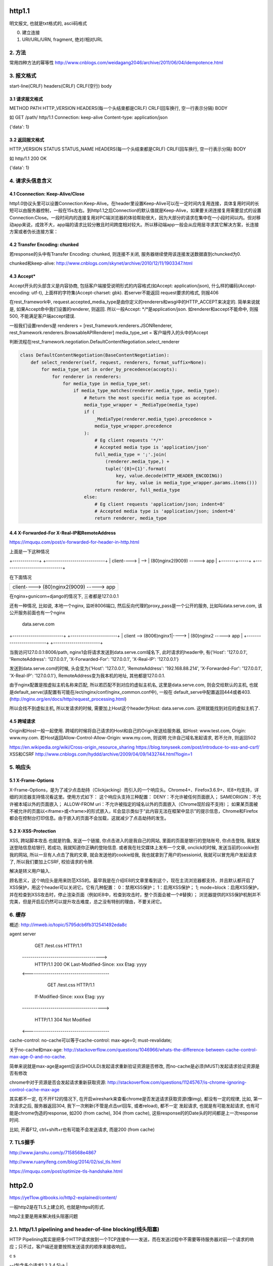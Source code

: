 http1.1
========
明文报文, 也就是txt格式的, ascii码格式


0. 建立连接
1. URI/URL/URN, fragment, 绝对/相对URL
2. 方法
--------

常用四种方法的幂等性
http://www.cnblogs.com/weidagang2046/archive/2011/06/04/idempotence.html

3. 报文格式
---------------

start-line(CRLF)
headers(CRLF)
CRLF(空行)
body

3.1 请求报文格式
~~~~~~~~~~~~~~~~~~

METHOD PATH HTTP_VERSION
HEADERS(每一个头结束都是CRLF)
CRLF(回车换行, 空一行表示分隔)
BODY


如
GET /path/ http/1.1
Connection: keep-alive
Content-type: application/json

{'data': 1}

3.2 返回报文格式
~~~~~~~~~~~~~~~~~~~

HTTP_VERSION STATUS STATUS_NAME
HEADERS(每一个头结束都是CRLF)
CRLF(回车换行, 空一行表示分隔)
BODY

如
http/1.1 200 OK

{'data': 1}

4. 请求头信息含义
---------------------

4.1 Cconnection: Keep-Alive/Close
~~~~~~~~~~~~~~~~~~~~~~~~~~~~~~~~~~

http1.0协议头里可以设置Connection:Keep-Alive。在header里设置Keep-Alive可以在一定时间内复用连接，具体复用时间的长短可以由服务器控制，一般在15s左右。到http1.1之后Connection的默认值就是Keep-Alive，如果要关闭连接复用需要显式的设置Connection:Close。一段时间内的连接复用对PC端浏览器的体验帮助很大，因为大部分的请求在集中在一小段时间以内。但对移动app来说，成效不大，app端的请求比较分散且时间跨度相对较大。所以移动端app一般会从应用层寻求其它解决方案，长连接方案或者伪长连接方案：

4.2 Transfer Encoding: chunked
~~~~~~~~~~~~~~~~~~~~~~~~~~~~~~~

若response的头中有Transfer Encoding: chunked, 则连接不关闭, 服务器继续使用该连接发送数据直到chuncked为0.

chunked和keep-alive: http://www.cnblogs.com/skynet/archive/2010/12/11/1903347.html

4.3 Accept*
~~~~~~~~~~~~~~~~

Accept开头的头部含义是内容协商, 包括客户端接受说明形式的内容格式(如Accept: application/json), 什么样的编码(Accept-encoding: utf-t), 上面样的字符集(Accept-charset: gbk). 若server不能返回
request要求的格式, 则报406

在rest_framework中, request.accepted_media_type是由你定义的renderers和wsgi中的HTTP_ACCEPT来决定的.  简单来说就是, 如果Accept命中我们设置的renderer, 则返回. 所以一般Accept: \*/\*是application/json. 如renderer和accept不能命中,
则报500, 不能满足客户端accept错误.

一般我们设置renders是
renderers = [rest_framework.renderers.JSONRenderer, rest_framework.renderers.BrowsableAPIRenderer]
media_type_set = 客户端传入的头中的Accept

判断流程在rest_framework.negotiation.DefaultContentNegotiation.select_renderer

.. code-block:: python

   class DefaultContentNegotiation(BaseContentNegotiation):
       def select_renderer(self, request, renderers, format_suffix=None):
           for media_type_set in order_by_precedence(accepts):
               for renderer in renderers:
                   for media_type in media_type_set:
                       if media_type_matches(renderer.media_type, media_type):
                           # Return the most specific media type as accepted.
                           media_type_wrapper = _MediaType(media_type)
                           if (
                               _MediaType(renderer.media_type).precedence >
                               media_type_wrapper.precedence
                           ):
                               # Eg client requests '*/*'
                               # Accepted media type is 'application/json'
                               full_media_type = ';'.join(
                                   (renderer.media_type,) +
                                   tuple('{0}={1}'.format(
                                       key, value.decode(HTTP_HEADER_ENCODING))
                                       for key, value in media_type_wrapper.params.items()))
                               return renderer, full_media_type
                           else:
                               # Eg client requests 'application/json; indent=8'
                               # Accepted media type is 'application/json; indent=8'
                               return renderer, media_type

4.4 X-Forwarded-For X-Real-IP和RemoteAddress
~~~~~~~~~~~~~~~~~~~~~~~~~~~~~~~~~~~~~~~~~~~~~~

https://imququ.com/post/x-forwarded-for-header-in-http.html

上面是一下这种情况

+-------------+      +-----------------------------+
| client----> | -->  | (80)nginx2(9009) -----> app |
+-------+-----+      +-----------------------------+

在下面情况

+------------------------------------------+
| client---->  (80)nginx2(9009) -----> app |
+-------+----------------------------------+

在nginx+gunicorn+django的情况下, 三者都是127.0.0.1


还有一种情况, 比如说, 本地一个nginx, 监听8006端口, 然后反向代理的proxy_pass是一个公开的服务, 比如叫data.serve.com, 该公开服务前面也有一个nginx
           
                                 data.serve.com

+-------------------------+      +-----------------------+
| client  --> (8006)nginx1|----> | (80)nginx2 -----> app |
+-------------------------+      +-----------------------+


当我访问127.0.0.1:8006/path, nginx1会将请求发送到data.serve.com域名下, 此时请求的header中, 有{'Host': '127.0.0.1', 'RemoteAddress': '127.0.0.1', 'X-Forwarded-For': '127.0.0.1', 'X-Real-IP': '127.0.0.1'}

发送到data.serve.com的时候, 头会变为{'Host': '127.0.0.1', 'RemoteAddress': '192.168.88.214', 'X-Forwarded-For': '127.0.0.1', 'X-Real-IP': '127.0.0.1'}, RemoteAddress变为我本机的地址, 其他都是127.0.0.1.

由于nginx配置是按虚拟主机名称来匹配, 所以若匹配不到对应的虚拟主机名, 这里是data.serve.com, 则会交给默认的主机, 也就是default_serve(该配置有可能在/ect/nginx/conf/nginx_common.conf中), 一般在
default_serve中配置返回444或者403.(http://nginx.org/en/docs/http/request_processing.html)

所以会找不到虚拟主机, 所以发请求的时候, 需要加上Host这个header为Host: data.serve.com. 这样就能找到对应的虚拟主机了.

4.5 跨域请求
~~~~~~~~~~~~~~~~

Origin和Host一般一起使用. 跨域的时候将自己请求的Host和自己的Origin发送给服务器, 如Host: www.test.com, Origin: www.my.com. 若Host返回Allow-Control-Allow-Origin: www.my.com, 则说明
允许自己域名发起请求, 若不允许, 则返回502

https://en.wikipedia.org/wiki/Cross-origin_resource_sharing
https://blog.tonyseek.com/post/introduce-to-xss-and-csrf/
XSS和CSRF
http://www.cnblogs.com/hyddd/archive/2009/04/09/1432744.html?login=1


5. 响应头
-------------

5.1 X-Frame-Options
~~~~~~~~~~~~~~~~~~~~~~~~~~

X-Frame-Options，是为了减少点击劫持（Clickjacking）而引入的一个响应头。Chrome4+、Firefox3.6.9+、IE8+均支持，详细的浏览器支持情况看这里。使用方式如下：
这个响应头支持三种配置：
DENY：不允许被任何页面嵌入；
SAMEORIGIN：不允许被本域以外的页面嵌入；
ALLOW-FROM uri：不允许被指定的域名以外的页面嵌入（Chrome现阶段不支持）；
如果某页面被不被允许的页面以<iframe>或<frame>的形式嵌入，IE会显示类似于“此内容无法在框架中显示”的提示信息，Chrome和Firefox都会在控制台打印信息。由于嵌入的页面不会加载，这就减少了点击劫持的发生。

5.2 X-XSS-Protection
~~~~~~~~~~~~~~~~~~~~~~~

XSS, 跨站脚本攻击.也就是钓鱼, 发送一个链接, 你点击进入的是我自己的网站, 里面的页面是银行的登陆账号, 你点击登陆, 我就发送登陆信息给银行, 若成功, 我就知道你正确的登陆信息. 或者我在社交媒体上发布一个文章, onclick的时候, 
发送当前的cookie到我的网站, 所以一旦有人点击了我的文章, 就会发送他的cookie给我, 我也就拿到了用户的sessionid, 我就可以冒充用户发起请求了, 所以我们要加上CSRF, 校验请求的令牌.

解决是转义用户输入.

顾名思义，这个响应头是用来防范XSS的。最早我是在介绍IE8的文章里看到这个，现在主流浏览器都支持，并且默认都开启了XSS保护，用这个header可以关闭它。它有几种配置：
0：禁用XSS保护；
1：启用XSS保护；
1; mode=block：启用XSS保护，并在检查到XSS攻击时，停止渲染页面（例如IE8中，检查到攻击时，整个页面会被一个#替换）；
浏览器提供的XSS保护机制并不完美，但是开启后仍然可以提升攻击难度，总之没有特别的理由，不要关闭它。


6. 缓存
-----------
概述: http://imweb.io/topic/5795dcb6fb312541492eda8c

agent                                            server
                    GET /test.css HTTP/1.1
       --------------------------------------->
        HTTP/1.1 200 OK Last-Modified-Since: xxx
        Etag: yyyy
       <----------------------------------------

                GET /test.css HTTP/1.1
            If-Modified-Since: xxxx Etag: yyy
       ---------------------------------------->

            HTTP/1.1 304 Not Modified
       <----------------------------------------

cache-control: no-cache可以等于cache-control: max-age=0; must-revalidate;

关于no-cache和max-age: http://stackoverflow.com/questions/1046966/whats-the-difference-between-cache-control-max-age-0-and-no-cache.

简单来说就是max-age是agent应该(SHOULD)发起请求重新验证资源是否修改, 而no-cache是必须(MUST)发起请求验证资源是否有修改

chrome中对于资源是否会发起请求重新获取资源: http://stackoverflow.com/questions/11245767/is-chrome-ignoring-control-cache-max-age

其实都不一定, 在不开F12的情况下, 在开启wireshark来查看chrome是否发送请求获取资源(像img), 都没有一定的规律, 比如, 第一次请求之后, 服务器返回304, 我下一次刷新(不管是点击url回车, 或者reload), 都不一定
发起请求, 也就是有可能发起请求, 也有可能是chrome伪造的response, 如200 (from cache), 304 (from cache), 这些response的的Date头的时间都是上一次response时间.

比如, 开着F12, ctrl+shift+r也有可能不会发送请求, 而是200 (from cache)

7. TLS握手
-------------

http://www.jianshu.com/p/7158568e4867

http://www.ruanyifeng.com/blog/2014/02/ssl_tls.html

https://imququ.com/post/optimize-tls-handshake.html


http2.0
========

https://ye11ow.gitbooks.io/http2-explained/content/

一般http2是在TLS上建立的, 也就是https的形式.

http2主要是用来解决线头阻塞问题

2.1. http/1.1 pipelining and header-of-line blocking(线头阻塞)
-------------------------------------------------------------------

HTTP Pipelining其实是把多个HTTP请求放到一个TCP连接中一一发送，而在发送过程中不需要等待服务器对前一个请求的响应；只不过，客户端还是要按照发送请求的顺序来接收响应。

c                               s

|  --(包含多个请求1,2,3,4,5)->  |
|                               |
|                               |
|  <----------------------------|
|                               |

请求2，3，4，5不用等请求1的response返回之后才发出，而是几乎在同一时间把request发向了服务器。2，3，4，5及所有后续共用该连接的请求节约了等待的时间，极大的降低了整体延迟。

head of line blocking并没有完全得到解决，server的response还是要求依次返回，遵循FIFO(first in first out)原则。也就是说如果请求1的response没有回来，2，3，4，5的response也不会被送回来。head of line blocking并没有完全得到解决，server的response还是要求依次返回，遵循FIFO(first in first out)原则。也就是说如果请求1的response没有回来，2，3，4，5的response也不会被送回来。

但就像在超市收银台或者银行柜台排队时一样，你并不知道前面的顾客是干脆利索的还是会跟收银员/柜员磨蹭到世界末日（译者注：不管怎么说，服务器（即收银员/柜员）是要按照顺序处理请求的，如果前一个请求非常耗时（顾客磨蹭），那么后续请求都会受到影响），这就是所谓的线头阻塞（Head of line blocking）。


2.2. http/2 NPN和ALPN
--------------------------

切换到http2.0

1. 客户端发送带有Upgrade: h2c的头的request给服务器
2. 服务器若不支持, 直接返回200就行, 若支持, 返回101
3. 客户端收到101, 发送http2.0请求给服务器

协议协商的方式有NPN, ALPN

ALPN和NPN的主要区别在于：谁来决定该次会话所使用的协议。在ALPN的描述中，是让客户端先发送一个协议优先级列表给服务器，由服务器最终选择一个合适的。而NPN则正好相反，客户端有着最终的决定权。

NPN:

Client                                      Server

ClientHello (NPN extension)  -------->
                                            ServerHello (NPN extension &#038; list of protocols)
                                            Certificate*
                                            ServerKeyExchange*
                                            CertificateRequest*
                             <--------      ServerHelloDone
Certificate*
ClientKeyExchange
CertificateVerify*
[ChangeCipherSpec]
EncryptedExtensions
Finished                     -------->
                                            [ChangeCipherSpec]
                             <--------      Finished
Application Data             <------->      Application Data

1.客户端通过 ClinetHello 发送一个空的 NPN 扩展字段
2. 服务端通过 NPN 扩展返回支持的协议列表
3. 客户端在 ChangeCipherSpec 之后 Finished 之前发送 EncryptedExtensions 选择某一个协议

ALPN:

Client                                                          Server

ClientHello (ALPN extension &#038; list of protocols)  -------->
                                                                 ServerHello (ALPN extension &#038; selected protocols)
                                                                 Certificate*
                                                                 ServerKeyExchange*
                                                                 CertificateRequest*
                                                  <--------      ServerHelloDone
Certificate*
ClientKeyExchange
CertificateVerify*
[ChangeCipherSpec]
Finished                                          -------->
                                                                 [ChangeCipherSpec]
                                                  <--------      Finished
Application Data                                  <------->      Application Data



1. 客户端通过 ALPN 扩展将自己支持的应用层协议发送给服务端
2. 服务端选择其中某个协议，并将结果通过 ALPN 扩展发送给客户端
3. SSL 协商完成后进行正常通讯

2.3. http/2的服务器推送, 也称为缓存推送
----------------------------------------

也就是发送请求A的response的时候, 会加上请求B的response内容, 即使请求B还没有请求, 这样客户端就可以缓存请求B的返回, 然后请求B发生的时候, 使用缓存在本地的请求B的response

2.4. http/2帧结构
---------------------

http/2中, 最重要的就是头压缩已经多路复用(多路复用有优先级, 流量控制)

众所周知 ，在 HTTP/1.1 协议中 「浏览器客户端在同一时间，针对同一域名下的请求有一定数量限制。超过限制数目的请求会被阻塞」。

多路复用在AMQP协议中也有应用, 也就是一个连接内可以定义多个channel, 这些channel都通过一个连接来首发数据, 在http/2中, channel就是帧上的流标志为, 标识该帧属于哪个流. 接收方需要

解包发过来的帧, 根据channel/流来封装多个发送给同一channel/流的帧成一个完整的数据包, http/2使用优先级来标识流的优先级, 流量控制来控制具体的流的数据流量.

流标志位就是下面的那个Stream identitier, 流的最大数量为2**32-1, 若达到最大流数字之后要建立新的流, 就必须开启新连接.

1. 客户端时必须关闭连接, 创建一个新连接

2. 服务端发送一个goway的frame通知客户端需要建立新连接.

+-----------------------------------------------+
|                Length (24)                    |
+---------------+---------------+---------------+
|  Type (8)     |  Flags (8)    |
+-+-------------+---------------+-------------------------------+
|R|                Stream Identifier (31)                       |
+=+=============================================================+
|                  Frame Payload (0...)                       ...
+---------------------------------------------------------------+

帧长度Length：无符号的自然数，24个比特表示，仅表示帧负载所占用字节数，不包括帧头所占用的9个字节. 
   默认大小区间为为0~16384(2^14)，一旦超过默认最大值2^14(16384)，发送方将不再允许发送，除非接收到接收方定义的SETTINGS_MAX_FRAME_SIZE（一般此值区间为2^14 ~ 2^24）值的通知。
    
帧类型Type：8个比特表示，定义了帧负载的具体格式和帧的语义，HTTP/2规范定义了10个帧类型，这里不包括实验类型帧和扩展类型帧

帧保留比特为R：在HTTP/2语境下为保留的比特位，固定值为0X0

帧的标志位Flags：8个比特表示，服务于具体帧类型，默认值为0x0。

流标识符Stream Identifier：无符号的31比特表示无符号自然数。0x0值表示为帧仅作用于连接，不隶属于单独的流。 奇数是客户端发起的, 偶数是服务端发起的.

2.4.1 帧类型(TYPE)
~~~~~~~~~~~~~~~~~

1. REST
++++++++++++

很多app客户端都有取消图片下载的功能场景，对于http1.x来说，是通过设置tcp segment里的reset flag来通知对端关闭连接的。这种方式会直接断开连接，下次再发请求就必须重新建立连接。http2.0引入RST_STREAM类型的frame，可以在不断开连接的前提下取消某个request的stream，表现更好。


2.5. why http/2
------------------

1. 开发http2的其中一个主要原因就是修复HTTP pipelining。如果在你的应用场景里本来就不需要pipelining，那么确实很有可能http2对你没有太大帮助。虽然这并不是唯一的提升，但显然这是非常重要的一个。

2. 多路复用, 解决线头阻塞.

3. 小规模的REST API和采用HTTP 1.x的简单程序可能并不会从迁移到http2中获得多大的收益。但至少，迁移至http2对绝大部分用户来讲几乎是没有坏处的。

4. http/2只适用大网站? 完全不是这样。因为缺乏内容分发网络(content distributed network, cdn)，小网站的网络延迟往往较高，而多路复用的能力可以极大的改善在高网络延迟下的体验。大型网站往往已经将内容分发到各处，所以速度其实已经非常快了。+

2.6. http/2 头部压缩
----------------------

简单来讲就是

1. 服务端和客户端都维护一个http头的静态编码, 比如get方法对应数字2, 这些静态类型就直接使用数字来表示

2. 维护一个动态字典, 来表示动态内容, 比如cookie: xxxxx, 浏览器将cookie: xxxx对应为字符/数字是多少, 将这个消息告知服务器, 服务器存下来, 这样双方就有了约束. 发送请求的时候, 这部分内容就使用字符/数字来表示

3. 支持基于静态哈夫曼码表的哈夫曼编码（Huffman Coding）； 

现在大家都知道tcp有slow start的特性，三次握手之后开始发送tcp segment，第一次能发送的没有被ack的segment数量是由initial tcp window大小决定的。这个initial tcp window根据平台的实现会有差异，但一般是2个segment或者是4k的大小（一个segment大概是1500个字节），也就是说当你发送的包大小超过这个值的时候，要等前面的包被ack之后才能发送后续的包，显然这种情况下延迟更高。intial window也并不是越大越好，太大会导致网络节点的阻塞，丢包率就会增加，具体细节可以参考IETF这篇文章。http的header现在膨胀到有可能会超过这个intial window的值了，所以更显得压缩header的重要性。

2.7. http/2 流量控制
-------------------------

全部由接收端决定, 客户端(如浏览器)也可能是接收端(在push_promise的情况下)

只有DATA帧受流量控制影响.

每个流都有一个初始窗口大小, 然后每发送一个帧, 就用window的大小减去帧大小, 直到window等于0.

若不想要流量控制, 可以这么做

    1. 两端（收发）保有一个流量控制窗口（window）初始值。
    2. 发送端每发送一个DATA帧，就把window递减，递减量为这个帧的大小，要是window小于帧大小，那么这个帧就必须被拆分。如果window等于0，就不能发送任何帧
    3. 接收端可以发送 WINDOW_UPDATE帧给发送端，发送端以帧内指定的Window Size Increment作为增量，加到window上


2.8 请求优先级
---------------------



tcp/ip
========

osi七层网络模型

+-+-+-+-+-+-+-+-+-+-+-+-+-+-+-+-+-+-+-+-+-+-+-+-+-+-+-+-+
|          应用层          |       HTTP/FTP/SMTP        |
+-+-+-+-+-+-+-+-+-+-+-+-+-+-+-+-+-+-+-+-+-+-+-+-+-+-+-+-+
|          表示层          |       XDR/ASN.1            |
+-+-+-+-+-+-+-+-+-+-+-+-+-+-+-+-+-+-+-+-+-+-+-+-+-+-+-+-+
|          会话层          |       ASAP/SSH/X.22/RPC    |
+-+-+-+-+-+-+-+-+-+-+-+-+-+-+-+-+-+-+-+-+-+-+-+-+-+-+-+-+
|          传输层          |       TCP/UDP              |
+-+-+-+-+-+-+-+-+-+-+-+-+-+-+-+-+-+-+-+-+-+-+-+-+-+-+-+-+
|          网络层          |       IP/ICMP              |
+-+-+-+-+-+-+-+-+-+-+-+-+-+-+-+-+-+-+-+-+-+-+-+-+-+-+-+-+
|          数据链路层      |       以太网/令牌环/PPP    |
+-+-+-+-+-+-+-+-+-+-+-+-+-+-+-+-+-+-+-+-+-+-+-+-+-+-+-+-+
|          物理层          |       光纤/无线电          |
+-+-+-+-+-+-+-+-+-+-+-+-+-+-+-+-+-+-+-+-+-+-+-+-+-+-+-+-+

1. 三次握手, 四次挥手
-----------------------

1.1 那为什么非要三次呢？
~~~~~~~~~~~~~~~~~~~~~~~~~

（1）第一次握手：Client将标志位SYN置为1，随机产生一个值seq=J，并将该数据包发送给Server，Client进入SYN_SENT状态，等待Server确认。

（2）第二次握手：Server收到数据包后由标志位SYN=1知道Client请求建立连接，Server将标志位SYN和ACK都置为1，ack=J+1，随机产生一个值seq=K，并将该数据包发送给Client以确认连接请求，Server进入SYN_RCVD状态。

（3）第三次握手：Client收到确认后，检查ack是否为J+1，ACK是否为1，如果正确则将标志位ACK置为1，ack=K+1，并将该数据包发送给Server，Server检查ack是否为K+1，ACK是否为1，如果正确则连接建立成功，Client和Server进入ESTABLISHED状态，完成三次握手，随后Client与Server之间可以开始传输数据了。


怎么觉得两次就可以完成了。那TCP为什么非要进行三次连接呢？在谢希仁的《计算机网络》中是这样说的：

为了防止已失效的连接请求报文段突然又传送到了服务端，因而产生错误。

在书中同时举了一个例子，如下：

“已失效的连接请求报文段”的产生在这样一种情况下：client发出的第一个连接请求报文段并没有丢失，而是在某个网络结点长时间的滞留了，以致延误到连接释放以后的某个时间才到达server。本来这是一个早已失效的报文段。但server收到此失效的连接请求报文段后，就误认为是client再次发出的一个新的连接请求。于是就向client发出确认报文段，同意建立连接。假设不采用“三次握手”，那么只要server发出确认，新的连接就建立了。由于现在client并没有发出建立连接的请求，因此不会理睬server的确认，也不会向server发送数据。但server却以为新的运输连接已经建立，并一直等待client发来数据。这样，server的很多资源就白白浪费掉了。采用“三次握手”的办法可以防止上述现象发生。例如刚才那种情况，client不会向server的确认发出确认。server由于收不到确认，就知道client并没有要求建立连接。

1.2 那四次分手又是为何呢？
~~~~~~~~~~~~~~~~~~~~~~~~~~~~

（1）第一次挥手：Client发送一个FIN，用来关闭Client到Server的数据传送，Client进入FIN_WAIT_1状态。
（2）第二次挥手：Server收到FIN后，发送一个ACK给Client，确认序号为收到序号+1（与SYN相同，一个FIN占用一个序号），Server进入CLOSE_WAIT状态。
（3）第三次挥手：Server发送一个FIN，用来关闭Server到Client的数据传送，Server进入LAST_ACK状态。
（4）第四次挥手：Client收到FIN后，Client进入TIME_WAIT状态，接着发送一个ACK给Server，确认序号为收到序号+1，Server进入CLOSED状态，完成四次挥手。

简单来说需要双方都确认没有数据发送给对方,之后才关闭连接. 一方要关闭连接,意味着自己没有数据发送给对方,但是还是可以接收对方发送过来的数据.

TCP协议是一种面向连接的、可靠的、基于字节流的运输层通信协议。TCP是全双工模式，这就意味着，当主机1发出FIN报文段时，只是表示主机1已经没有数据要发送了，主机1告诉主机2，它的数据已经全部发送完毕了；但是，这个时候主机1还是可以接受来自主机2的数据；当主机2返回ACK报文段时，表示它已经知道主机1没有数据发送了，但是主机2还是可以发送数据到主机1的；当主机2也发送了FIN报文段时，这个时候就表示主机2也没有数据要发送了，就会告诉主机1，我也没有数据要发送了，之后彼此就会愉快的中断这次TCP连接。如果要正确的理解四次分手的原理，就需要了解四次分手过程中的状态变化。

FIN_WAIT_1: 这个状态要好好解释一下，其实FIN_WAIT_1和FIN_WAIT_2状态的真正含义都是表示等待对方的FIN报文。而这两种状态的区别是：FIN_WAIT_1状态实际上是当SOCKET在ESTABLISHED状态时，它想主动关闭连接，向对方发送了FIN报文，此时该SOCKET即进入到FIN_WAIT_1状态。而当对方回应ACK报文后，则进入到FIN_WAIT_2状态，当然在实际的正常情况下，无论对方何种情况下，都应该马上回应ACK报文，所以FIN_WAIT_1状态一般是比较难见到的，而FIN_WAIT_2状态还有时常常可以用netstat看到。（主动方）

FIN_WAIT_2：上面已经详细解释了这种状态，实际上FIN_WAIT_2状态下的SOCKET，表示半连接，也即有一方要求close连接，但另外还告诉对方，我暂时还有点数据需要传送给你(ACK信息)，稍后再关闭连接。（主动方）

CLOSE_WAIT：这种状态的含义其实是表示在等待关闭。怎么理解呢？当对方close一个SOCKET后发送FIN报文给自己，你系统毫无疑问地会回应一个ACK报文给对方，此时则进入到CLOSE_WAIT状态。接下来呢，实际上你真正需要考虑的事情是察看你是否还有数据发送给对方，如果没有的话，那么你也就可以 close这个SOCKET，发送FIN报文给对方，也即关闭连接。所以你在CLOSE_WAIT状态下，需要完成的事情是等待你去关闭连接。（被动方）

LAST_ACK: 这个状态还是比较容易好理解的，它是被动关闭一方在发送FIN报文后，最后等待对方的ACK报文。当收到ACK报文后，也即可以进入到CLOSED可用状态了。（被动方）

TIME_WAIT: 表示收到了对方的FIN报文，并发送出了ACK报文，就等2MSL后即可回到CLOSED可用状态了。如果FINWAIT1状态下，收到了对方同时带FIN标志和ACK标志的报文时，可以直接进入到TIME_WAIT状态，而无须经过FIN_WAIT_2状态。（主动方）

CLOSED: 表示连接中断。

为什么等待2MSL再关闭
~~~~~~~~~~~~~~~~~~~~~~~~~~~

为什么TIME_WAIT状态需要经过2MSL(最大报文段生存时间)才能返回到CLOSE状态？

原因有二： 
一、保证TCP协议的全双工连接能够可靠关闭 
二、保证这次连接的重复数据段从网络中消失

先说第一点，如果Client直接CLOSED了，那么由于IP协议的不可靠性或者是其它网络原因，导致Server没有收到Client最后回复的ACK。那么Server就会在超时之后继续发送FIN，此时由于Client已经CLOSED了，就找不到与重发的FIN对应的连接，最后Server就会收到RST而不是ACK，Server就会以为是连接错误把问题报告给高层。这样的情况虽然不会造成数据丢失，但是却导致TCP协议不符合可靠连接的要求。所以，Client不是直接进入CLOSED，而是要保持TIME_WAIT，当再次收到FIN的时候，能够保证对方收到ACK，最后正确的关闭连接。

再说第二点，如果Client直接CLOSED，然后又再向Server发起一个新连接，我们不能保证这个新连接与刚关闭的连接的端口号是不同的。也就是说有可能新连接和老连接的端口号是相同的。一般来说不会发生什么问题，但是还是有特殊情况出现：假设新连接和已经关闭的老连接端口号是一样的，如果前一次连接的某些数据仍然滞留在网络中，这些延迟数据在建立新连接之后才到达Server，由于新连接和老连接的端口号是一样的，又因为TCP协议判断不同连接的依据是socket pair，于是，TCP协议就认为那个延迟的数据是属于新连接的，这样就和真正的新连接的数据包发生混淆了。所以TCP连接还要在TIME_WAIT状态等待2倍MSL，这样可以保证本次连接的所有数据都从网络中消失。

2. 报文格式
--------------

TCP和UDP都是32位/4字节为单位

2.1 UDP报文格式
~~~~~~~~~~~~~~~~

+-+-+-+-+-+-+-+-+-+-+-+-+-+-+-+-+-+-+-+-+-+-+-+-+-+-+-+-+-+-+-+-+
|          Source Port          |       Destination Port        |
+-+-+-+-+-+-+-+-+-+-+-+-+-+-+-+-+-+-+-+-+-+-+-+-+-+-+-+-+-+-+-+-+
|          数据包长度           |      校验值                   |
+-+-+-+-+-+-+-+-+-+-+-+-+-+-+-+-+-+-+-+-+-+-+-+-+-+-+-+-+-+-+-+-+
|                             数据                              |
+-+-+-+-+-+-+-+-+-+-+-+-+-+-+-+-+-+-+-+-+-+-+-+-+-+-+-+-+-+-+-+-+



2.2 TCP
~~~~~~~~~~

+-+-+-+-+-+-+-+-+-+-+-+-+-+-+-+-+-+-+-+-+-+-+-+-+-+-+-+-+-+-+-+-+
|          Source Port          |       Destination Port        |
+-+-+-+-+-+-+-+-+-+-+-+-+-+-+-+-+-+-+-+-+-+-+-+-+-+-+-+-+-+-+-+-+
|                        Sequence Number                        |
+-+-+-+-+-+-+-+-+-+-+-+-+-+-+-+-+-+-+-+-+-+-+-+-+-+-+-+-+-+-+-+-+
|                    Acknowledgment Number                      |
+-+-+-+-+-+-+-+-+-+-+-+-+-+-+-+-+-+-+-+-+-+-+-+-+-+-+-+-+-+-+-+-+
|  Data |           |U|A|P|R|S|F|                               |
| Offset| Reserved  |R|C|S|S|Y|I|            Window             |
|       |           |G|K|H|T|N|N|                               |
+-+-+-+-+-+-+-+-+-+-+-+-+-+-+-+-+-+-+-+-+-+-+-+-+-+-+-+-+-+-+-+-+
|           Checksum            |         Urgent Pointer        |
+-+-+-+-+-+-+-+-+-+-+-+-+-+-+-+-+-+-+-+-+-+-+-+-+-+-+-+-+-+-+-+-+
|                    Options                    |    Padding    |
+-+-+-+-+-+-+-+-+-+-+-+-+-+-+-+-+-+-+-+-+-+-+-+-+-+-+-+-+-+-+-+-+
|                             data                              |
+-+-+-+-+-+-+-+-+-+-+-+-+-+-+-+-+-+-+-+-+-+-+-+-+-+-+-+-+-+-+-+-+

2.2.1 Data Offset
~~~~~~~~~~~~~~~~

长度为4位

数据偏移位置, 单位是32位/4字节.

因为Options的变长的, 但是会通过padding(填充)来使得头部是32位的整数倍. 而数据是Options和padding之后开始, 所以Data Offset就是表示data是从哪里开始.

最大值是1111 = 15, 所以就是4*15 = 60字节, 60字节也是TCP header的最大字节数


2.2.2 Checksum
~~~~~~~~~~~~~~

校验和

校验和包括TCP的头(包括options)和数据

2.2.3 Options + Padding
~~~~~~~~~~~~~~~~~~~~~~~~

TCP头部大小最大是60个字节, 包括Options之前的20个固定字节. 所以这里的Options+Padding最多就是40个字节.


3. UDP面向无连接
-------------------

UDP的面向无连接是发送前不会发送syn建立连接, 只需要目标端口号, 然后就只管发送, 不保证数据到达, 不重发, 只管发送而已.

4. ip选择路由
----------------

5. nagle算法和tcp_nodelay
---------------------------

http://blog.csdn.net/majianfei1023/article/details/51558941

http://blog.csdn.net/dog250/article/details/21303679


